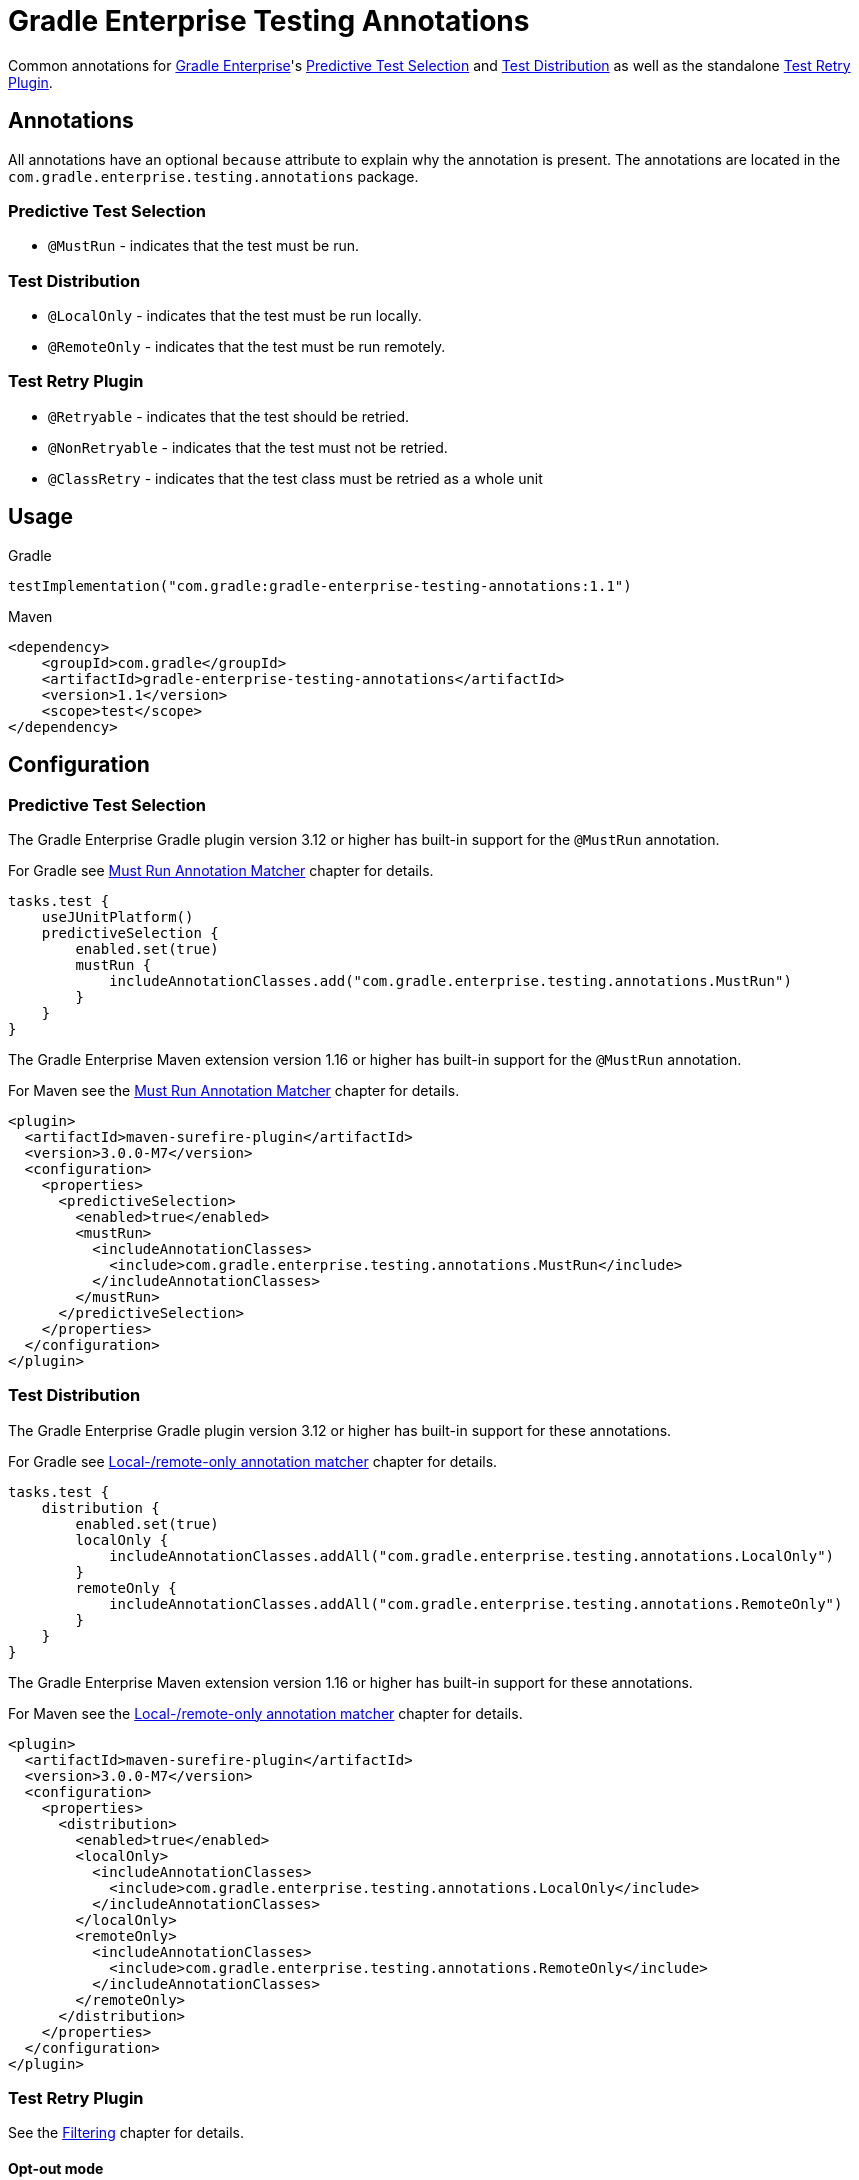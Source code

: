 = Gradle Enterprise Testing Annotations

Common annotations for https://gradle.com/[Gradle Enterprise]'s
https://docs.gradle.com/enterprise/predictive-test-selection/[Predictive Test Selection] and
https://docs.gradle.com/enterprise/test-distribution/[Test Distribution] as well as
the standalone https://github.com/gradle/test-retry-gradle-plugin[Test Retry Plugin].

== Annotations

All annotations have an optional `because` attribute to explain why the annotation is present.
The annotations are located in the `com.gradle.enterprise.testing.annotations` package.

=== Predictive Test Selection

* `@MustRun` - indicates that the test must be run.

=== Test Distribution

* `@LocalOnly` - indicates that the test must be run locally.
* `@RemoteOnly` - indicates that the test must be run remotely.

=== Test Retry Plugin

* `@Retryable` - indicates that the test should be retried.
* `@NonRetryable` - indicates that the test must not be retried.
* `@ClassRetry` - indicates that the test class must be retried as a whole unit

== Usage

.Gradle
[source,kotlin]
----
testImplementation("com.gradle:gradle-enterprise-testing-annotations:1.1")
----

.Maven
[source,xml]
----
<dependency>
    <groupId>com.gradle</groupId>
    <artifactId>gradle-enterprise-testing-annotations</artifactId>
    <version>1.1</version>
    <scope>test</scope>
</dependency>
----

== Configuration

=== Predictive Test Selection
The Gradle Enterprise Gradle plugin version 3.12 or higher has built-in support for the `@MustRun` annotation.

For Gradle see https://docs.gradle.com/enterprise/predictive-test-selection/#must_run_annotation_matcher[Must Run Annotation Matcher] chapter for details.

[source,kotlin]
----
tasks.test {
    useJUnitPlatform()
    predictiveSelection {
        enabled.set(true)
        mustRun {
            includeAnnotationClasses.add("com.gradle.enterprise.testing.annotations.MustRun")
        }
    }
}
----

The Gradle Enterprise Maven extension version 1.16 or higher has built-in support for the `@MustRun` annotation.

For Maven see the https://docs.gradle.com/enterprise/predictive-test-selection/#must_run_annotation_matcher_2[Must Run Annotation Matcher] chapter for details.

[source,xml]
----
<plugin>
  <artifactId>maven-surefire-plugin</artifactId>
  <version>3.0.0-M7</version>
  <configuration>
    <properties>
      <predictiveSelection>
        <enabled>true</enabled>
        <mustRun>
          <includeAnnotationClasses>
            <include>com.gradle.enterprise.testing.annotations.MustRun</include>
          </includeAnnotationClasses>
        </mustRun>
      </predictiveSelection>
    </properties>
  </configuration>
</plugin>
----

=== Test Distribution
The Gradle Enterprise Gradle plugin version 3.12 or higher has built-in support for these annotations.

For Gradle see https://docs.gradle.com/enterprise/test-distribution/#gradle_executor_restrictions_annotation_matcher[Local-/remote-only annotation matcher] chapter for details.

[source,kotlin]
----
tasks.test {
    distribution {
        enabled.set(true)
        localOnly {
            includeAnnotationClasses.addAll("com.gradle.enterprise.testing.annotations.LocalOnly")
        }
        remoteOnly {
            includeAnnotationClasses.addAll("com.gradle.enterprise.testing.annotations.RemoteOnly")
        }
    }
}
----

The Gradle Enterprise Maven extension version 1.16 or higher has built-in support for these annotations.

For Maven see the https://docs.gradle.com/enterprise/test-distribution/#maven_executor_restrictions_annotation_matcher[Local-/remote-only annotation matcher] chapter for details.

[source,xml]
----


<plugin>
  <artifactId>maven-surefire-plugin</artifactId>
  <version>3.0.0-M7</version>
  <configuration>
    <properties>
      <distribution>
        <enabled>true</enabled>
        <localOnly>
          <includeAnnotationClasses>
            <include>com.gradle.enterprise.testing.annotations.LocalOnly</include>
          </includeAnnotationClasses>
        </localOnly>
        <remoteOnly>
          <includeAnnotationClasses>
            <include>com.gradle.enterprise.testing.annotations.RemoteOnly</include>
          </includeAnnotationClasses>
        </remoteOnly>
      </distribution>
    </properties>
  </configuration>
</plugin>
----

=== Test Retry Plugin
See the https://github.com/gradle/test-retry-gradle-plugin#filtering[Filtering] chapter for details.

==== Opt-out mode
With this configuration every class not annotated with `@NonRetryable` will be retried if it fails.
[source,kotlin]
----
tasks.test {
    retry {
        filter {
            excludeAnnotationClasses.add("com.gradle.enterprise.testing.annotations.NonRetryable")
        }
    }
}
----

==== Opt-in mode

With this configuration only the classes annotated with `@Retryable` will be retried if they fail.

[source,kotlin]
----
tasks.test {
    retry {
        filter {
            includeAnnotationClasses.add("com.gradle.enterprise.testing.annotations.Retryable")
        }
    }
}
----

==== Retry on class-level (since 1.1)

By default, individual tests are retried.
The classRetry component of the test retry extension can be used to control which test classes must be retried as a whole unit.
Test classes still have to pass the configured filter, as this annotation does not imply `@Retryable` by default.

The Test Retry Gradle plugin version 1.5.0 or higher has built-in support for `@ClassRetry`.

[source,kotlin]
----
tasks.test {
    retry {
        classRetry {
            includeAnnotationClasses.add("com.gradle.enterprise.testing.annotations.ClassRetry")
        }
    }
}
----

===== Combining with Opt-in mode

You can also combine configure `@ClassRetry` act as opt-in marker.

[source,kotlin]
----
tasks.test {
    retry {
        filter {
            includeAnnotationClasses.add("com.gradle.enterprise.testing.annotations.Retryable")
            includeAnnotationClasses.add("com.gradle.enterprise.testing.annotations.ClassRetry")
        }
    }
}
----
